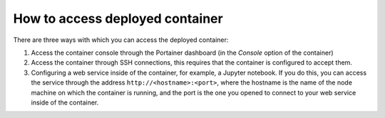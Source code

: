 How to access deployed container
================================
There are three ways with which you can access the deployed container:

1. Access the container console through the Portainer dashboard (in the `Console` option of the container)
2. Access the container through SSH connections, this requires that the container is configured to accept them.
3. Configuring a web service inside of the container, for example, a Jupyter notebook. If you do this, you can access the service through the address ``http://<hostname>:<port>``, where the hostname is the name of the node machine on which the container is running, and the port is the one you opened to connect to your web service inside of the container.